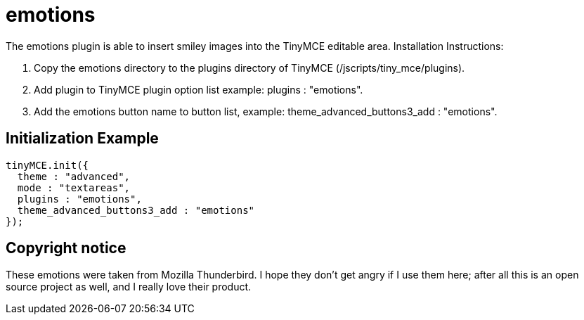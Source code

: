 :rootDir: ./../../
:partialsDir: {rootDir}partials/
= emotions

The emotions plugin is able to insert smiley images into the TinyMCE editable area. Installation Instructions:

. Copy the emotions directory to the plugins directory of TinyMCE (/jscripts/tiny_mce/plugins).
. Add plugin to TinyMCE plugin option list example: plugins : "emotions".
. Add the emotions button name to button list, example: theme_advanced_buttons3_add : "emotions".

[[initialization-example]]
== Initialization Example 
anchor:initializationexample[historical anchor]

```js
tinyMCE.init({
  theme : "advanced",
  mode : "textareas",
  plugins : "emotions",
  theme_advanced_buttons3_add : "emotions"
});

```

[[copyright-notice]]
== Copyright notice 
anchor:copyrightnotice[historical anchor]

These emotions were taken from Mozilla Thunderbird. I hope they don't get angry if I use them here; after all this is an open source project as well, and I really love their product.
